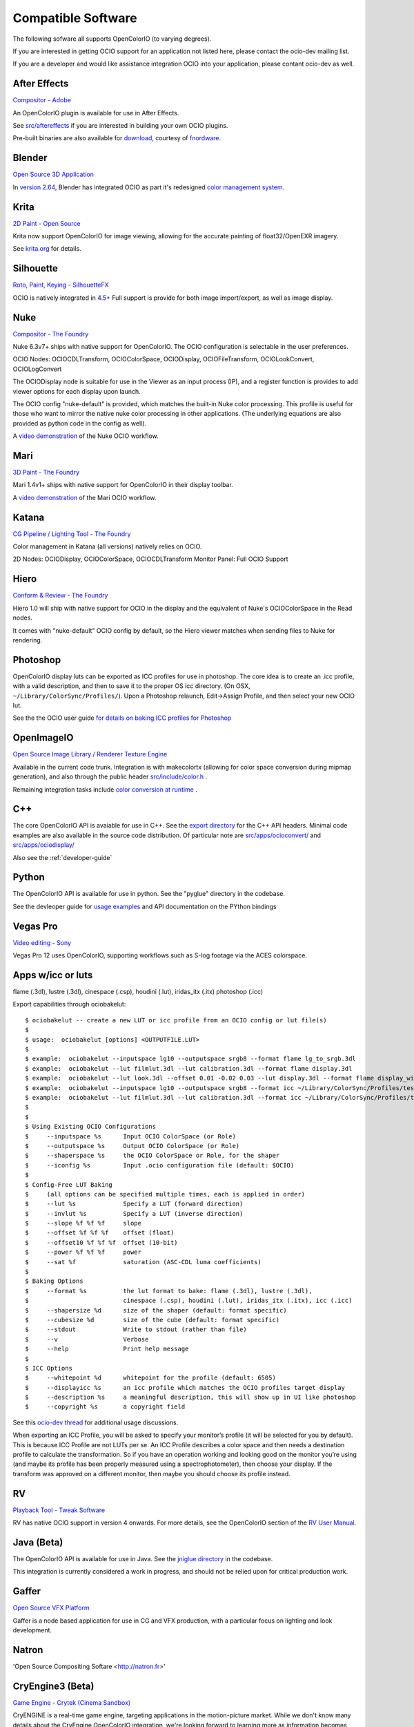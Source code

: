 .. _compatiblesoftware:

Compatible Software
===================

The following sofware all supports OpenColorIO (to varying degrees).

If you are interested in getting OCIO support for an application not listed
here, please contact the ocio-dev mailing list.

If you are a developer and would like assistance integration OCIO into your
application, please contant ocio-dev as well.


After Effects
*************

`Compositor - Adobe <http://www.adobe.com/products/aftereffects.html>`__

An OpenColorIO plugin is available for use in After Effects.

See `src/aftereffects
<http://github.com/AcademySoftwareFoundation/OpenColorIO/tree/master/src/aftereffects>`__
if you are interested in building your own OCIO plugins.

Pre-built binaries are also available for `download
<http://www.fnordware.com/OpenColorIO>`__, courtesy of 
`fnordware <http://www.fnordware.com>`__.


Blender
*******
`Open Source 3D Application <http://www.blender.org/>`__

In `version 2.64
<http://wiki.blender.org/index.php/Dev:Ref/Release_Notes/2.64>`__,
Blender has integrated OCIO as part it's redesigned `color management
system
<http://wiki.blender.org/index.php/Dev:Ref/Release_Notes/2.64/Color_Management>`__.


Krita
*****

`2D Paint - Open Source <http://www.krita.org/>`__

Krita now support OpenColorIO for image viewing, allowing for the accurate
painting of float32/OpenEXR imagery.

See `krita.org 
<http://www.krita.org/item/113-krita-starts-supporting-opencolorio>`__
for details.


Silhouette
**********

`Roto, Paint, Keying - SilhouetteFX <http://www.silhouettefx.com/silhouette>`__

OCIO is natively integrated in
`4.5+ <http://www.silhouettefx.com/silhouette/silhouette-4.5-WhatsNew.pdf>`__
Full support is provide for both image import/export, as well as image display.



Nuke
****

`Compositor - The Foundry <http://www.thefoundry.co.uk/products/nuke>`__

Nuke 6.3v7+ ships with native support for OpenColorIO. The OCIO configuration
is selectable in the user preferences.

OCIO Nodes: OCIOCDLTransform, OCIOColorSpace, OCIODisplay, OCIOFileTransform,
OCIOLookConvert, OCIOLogConvert

The OCIODisplay node is suitable for use in the Viewer as an input process (IP),
and a register function is provides to add viewer options for each display upon
launch.

The OCIO config "nuke-default" is provided, which matches the built-in Nuke
color processing. This profile is useful for those who want to mirror the native
nuke color processing in other applications.  (The underlying equations are
also provided as python code in the config as well).

A `video demonstration <http://vimeo.com/38773736>`__ of the Nuke OCIO workflow.

Mari
****

`3D Paint - The Foundry <http://www.thefoundry.co.uk/products/mari>`__

Mari 1.4v1+ ships with native support for OpenColorIO in their display toolbar.

A `video demonstration <http://vimeo.com/32909648>`__ of the Mari OCIO workflow.

Katana
******

`CG Pipeline / Lighting Tool - The Foundry <http://www.thefoundry.co.uk/products/katana>`__

Color management in Katana (all versions) natively relies on OCIO.

2D Nodes: OCIODisplay, OCIOColorSpace, OCIOCDLTransform
Monitor Panel: Full OCIO Support

Hiero
*****

`Conform & Review - The Foundry <http://www.thefoundry.co.uk/products/hiero>`__

Hiero 1.0 will ship with native support for OCIO in the display and the
equivalent of Nuke's OCIOColorSpace in the Read nodes.

It comes with "nuke-default" OCIO config by default, so the Hiero viewer
matches when sending files to Nuke for rendering.


Photoshop
*********

OpenColorIO display luts can be exported as ICC profiles for use in
photoshop.  The core idea is to create an .icc profile, with a valid
description, and then to save it to the proper OS icc directory. (On
OSX, ``~/Library/ColorSync/Profiles/``). Upon a Photoshop relaunch,
Edit->Assign Profile, and then select your new OCIO lut.

See the the OCIO user guide `for details on baking ICC profiles for Photoshop
<userguide-bakelut-photoshop>`__

OpenImageIO
***********

`Open Source Image Library / Renderer Texture Engine <http://openimageio.org>`__

Available in the current code trunk. Integration is with makecolortx (allowing
for color space conversion during mipmap generation), and also through the
public header `src/include/color.h <http://github.com/OpenImageIO/oiio/blob/master/src/include/color.h>`__ .

Remaining integration tasks include
`color conversion at runtime <http://github.com/OpenImageIO/oiio/issues/193>`__ .

C++
***

The core OpenColorIO API is avaiable for use in C++. See the `export
directory
<http://github.com/AcademySoftwareFoundation/OpenColorIO/tree/master/export/OpenColorIO>`__
for the C++ API headers.  Minimal code examples are also available in
the source code distribution. Of particular note are
`src/apps/ocioconvert/
<https://github.com/AcademySoftwareFoundation/OpenColorIO/tree/master/src/apps/ocioconvert>`__
and `src/apps/ociodisplay/
<https://github.com/AcademySoftwareFoundation/OpenColorIO/tree/master/src/apps/ociodisplay>`__

Also see the :ref:`developer-guide`

Python
******

The OpenColorIO API is available for use in python. See the "pyglue" directory
in the codebase.

See the devleoper guide for `usage examples
<developers-usageexamples>`__ and API documentation on the PYthon
bindings

Vegas Pro
*********

`Video editing - Sony <http://www.sonycreativesoftware.com/vegaspro>`__


Vegas Pro 12 uses OpenColorIO, supporting workflows such as S-log
footage via the ACES colorspace.

Apps w/icc or luts
******************
flame (.3dl), lustre (.3dl), cinespace (.csp), houdini (.lut), iridas_itx (.itx)
photoshop (.icc)

Export capabilities through ociobakelut::

    $ ociobakelut -- create a new LUT or icc profile from an OCIO config or lut file(s)
    $ 
    $ usage:  ociobakelut [options] <OUTPUTFILE.LUT>
    $ 
    $ example:  ociobakelut --inputspace lg10 --outputspace srgb8 --format flame lg_to_srgb.3dl
    $ example:  ociobakelut --lut filmlut.3dl --lut calibration.3dl --format flame display.3dl
    $ example:  ociobakelut --lut look.3dl --offset 0.01 -0.02 0.03 --lut display.3dl --format flame display_with_look.3dl
    $ example:  ociobakelut --inputspace lg10 --outputspace srgb8 --format icc ~/Library/ColorSync/Profiles/test.icc
    $ example:  ociobakelut --lut filmlut.3dl --lut calibration.3dl --format icc ~/Library/ColorSync/Profiles/test.icc
    $ 
    $ 
    $ Using Existing OCIO Configurations
    $     --inputspace %s      Input OCIO ColorSpace (or Role)
    $     --outputspace %s     Output OCIO ColorSpace (or Role)
    $     --shaperspace %s     the OCIO ColorSpace or Role, for the shaper
    $     --iconfig %s         Input .ocio configuration file (default: $OCIO)
    $ 
    $ Config-Free LUT Baking
    $     (all options can be specified multiple times, each is applied in order)
    $     --lut %s             Specify a LUT (forward direction)
    $     --invlut %s          Specify a LUT (inverse direction)
    $     --slope %f %f %f     slope
    $     --offset %f %f %f    offset (float)
    $     --offset10 %f %f %f  offset (10-bit)
    $     --power %f %f %f     power
    $     --sat %f             saturation (ASC-CDL luma coefficients)
    $ 
    $ Baking Options
    $     --format %s          the lut format to bake: flame (.3dl), lustre (.3dl),
    $                          cinespace (.csp), houdini (.lut), iridas_itx (.itx), icc (.icc)
    $     --shapersize %d      size of the shaper (default: format specific)
    $     --cubesize %d        size of the cube (default: format specific)
    $     --stdout             Write to stdout (rather than file)
    $     --v                  Verbose
    $     --help               Print help message
    $ 
    $ ICC Options
    $     --whitepoint %d      whitepoint for the profile (default: 6505)
    $     --displayicc %s      an icc profile which matches the OCIO profiles target display
    $     --description %s     a meaningful description, this will show up in UI like photoshop
    $     --copyright %s       a copyright field
    


See this `ocio-dev thread
<https://lists.aswf.io/g/ocio-dev/topic/30498585>`__
for additional usage discussions.

When exporting an ICC Profile, you will be asked to specify your monitor’s
profile (it will be selected for you by default). This is because ICC Profile
are not LUTs per se. An ICC Profile describes a color space and then needs a
destination profile to calculate the transformation. So if you have an operation
working and looking good on the monitor you’re using (and maybe its
profile has been properly measured using a spectrophotometer), then choose your
display. If the transform was approved on a different monitor, then maybe you
should choose its profile instead.


RV
*********

`Playback Tool - Tweak Software <http://www.tweaksoftware.com>`__

RV has native OCIO support in version 4 onwards. For more details, see
the OpenColorIO section of the `RV User Manual
<http://www.tweaksoftware.com/static/documentation/rv/current/html/rv_manual.html#OpenColorIO>`__.

Java (Beta)
***********
The OpenColorIO API is available for use in Java. See the `jniglue directory
<http://github.com/AcademySoftwareFoundation/OpenColorIO/tree/master/src/jniglue>`__
in the codebase.

This integration is currently considered a work in progress, and should not be
relied upon for critical production work.


Gaffer
******
`Open Source VFX Platform <http://gafferhw.org>`__

Gaffer is a node based application for use in CG and VFX production, with a
particular focus on lighting and look development.


Natron
******
'Open Source Compositing Softare <http://natron.fr>'


CryEngine3 (Beta)
*****************

`Game Engine - Crytek (Cinema Sandbox) <http://mycryengine.com/index.php?conid=59>`__

CryENGINE is a real-time game engine, targeting applications in the
motion-picture market. While we don't know many details about the CryEngine
OpenColorIO integration, we're looking forward to learning more as information
becomes available.

